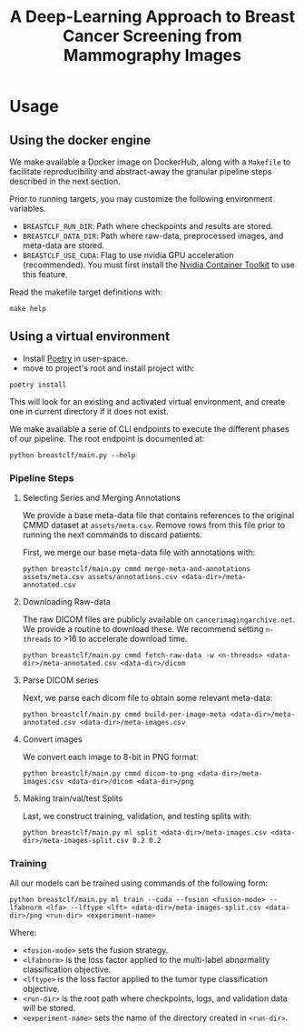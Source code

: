 #+title: A Deep-Learning Approach to Breast Cancer Screening from Mammography Images

* Usage
** Using the docker engine

We make available a Docker image on DockerHub, along with
a ~Makefile~ to facilitate reproducibility and
abstract-away the granular pipeline steps described in the next section.

Prior to running targets, you may customize the following environment variables.
- ~BREASTCLF_RUN_DIR~: Path where checkpoints and results are stored.
- ~BREASTCLF_DATA_DIR~: Path where raw-data, preprocessed images, and meta-data are stored.
- ~BREASTCLF_USE_CUDA~: Flag to use nvidia GPU acceleration (recommended).
  You must first install the [[https://docs.nvidia.com/datacenter/cloud-native/container-toolkit/latest/install-guide.html][Nvidia Container Toolkit]] to use this feature.

Read the makefile target definitions with:

 #+begin_src shell
make help
 #+end_src

** Using a virtual environment

- Install [[https://python-poetry.org/docs/#installation][Poetry]] in user-space.
- move to project's root and install project with:

#+begin_src shell
poetry install
#+end_src

This will look for an existing and activated virtual environment, and create one
in current directory if it does not exist.

We make available a serie of CLI endpoints to execute the different phases of
our pipeline. The root endpoint is documented at:

#+begin_src shell
python breastclf/main.py --help
#+end_src

*** Pipeline Steps

**** Selecting Series and Merging Annotations

We provide a base meta-data file that contains references to the original CMMD dataset at
~assets/meta.csv~.
Remove rows from this file prior to running the next commands to discard
patients.

First, we merge our base meta-data file with annotations with:

#+begin_src shell
python breastclf/main.py cmmd merge-meta-and-annotations assets/meta.csv assets/annotations.csv <data-dir>/meta-annotated.csv
#+end_src

**** Downloading Raw-data

The raw DICOM files are publicly available on ~cancerimagingarchive.net~.
We provide a routine to download these. We recommend setting ~n-threads~
to >16 to accelerate download time.

#+begin_src shell
python breastclf/main.py cmmd fetch-raw-data -w <n-threads> <data-dir>/meta-annotated.csv <data-dir>/dicom
#+end_src

**** Parse DICOM series
Next, we parse each dicom file to obtain some relevant meta-data:

#+begin_src shell
python breastclf/main.py cmmd build-per-image-meta <data-dir>/meta-annotated.csv <data-dir>/meta-images.csv
#+end_src

**** Convert images

We convert each image to 8-bit in PNG format:

#+begin_src shell
python breastclf/main.py cmmd dicom-to-png <data-dir>/meta-images.csv <data-dir>/dicom <data-dir>/png
#+end_src

**** Making train/val/test Splits
Last, we construct training, validation, and testing splits with:

#+begin_src shell
python breastclf/main.py ml split <data-dir>/meta-images.csv <data-dir>/meta-images-split.csv 0.2 0.2
#+end_src

*** Training

All our models can be trained using commands of the following form:

#+begin_src shell
python breastclf/main.py ml train --cuda --fusion <fusion-mode> --lfabnorm <lfa> --lftype <lft> <data-dir>/meta-images-split.csv <data-dir>/png <run-dir> <experiment-name>
#+end_src

Where:
- ~<fusion-mode>~ sets the fusion strategy.
- ~<lfabnorm>~ is the loss factor applied to the multi-label abnormality classification objective.
- ~<lftype>~ is the loss factor applied to the tumor type classification objective.
- ~<run-dir>~ is the root path where checkpoints, logs, and validation data will be stored.
- ~<experiment-name>~ sets the name of the directory created in ~<run-dir>~.

